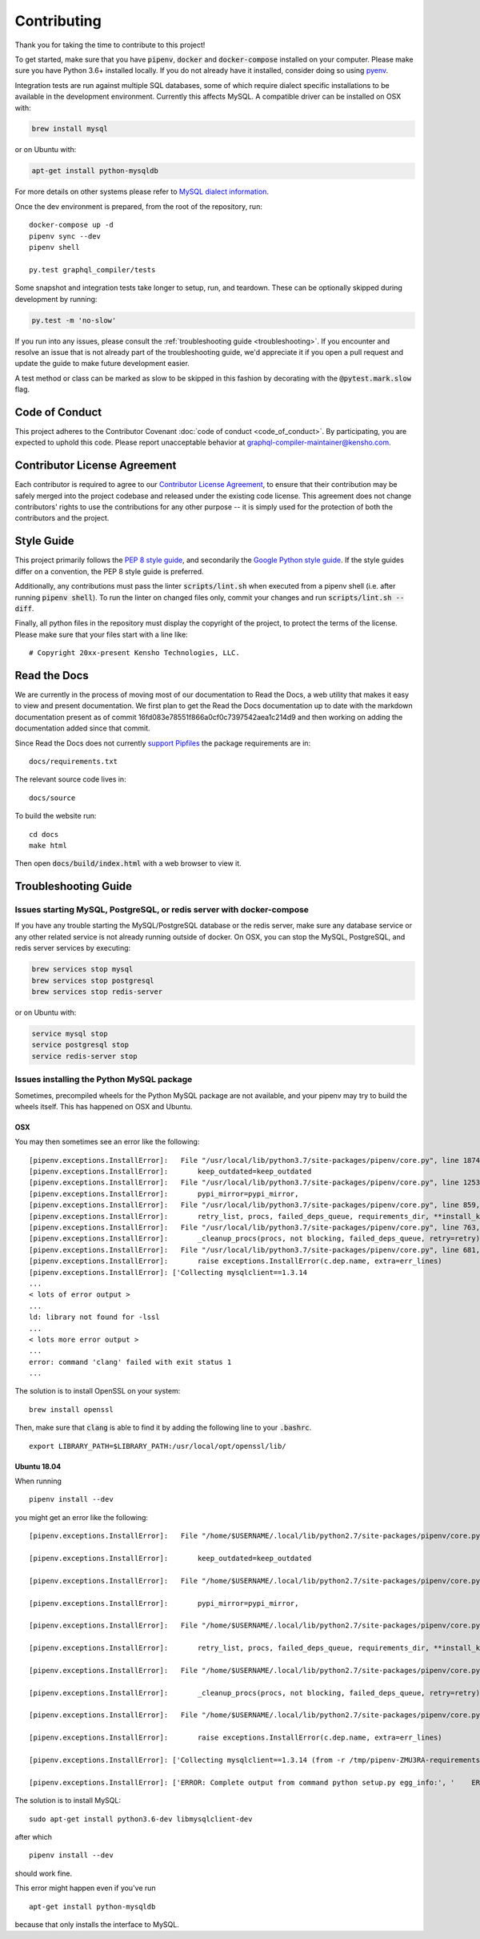 Contributing
============

Thank you for taking the time to contribute to this project!

To get started, make sure that you have :code:`pipenv`, :code:`docker` and
:code:`docker-compose` installed on your computer. Please make sure
you have Python 3.6+ installed locally. If you do not already have it installed,
consider doing so using `pyenv <https://github.com/pyenv/pyenv>`__.

Integration tests are run against multiple SQL databases, some of which
require dialect specific installations to be available in the
development environment. Currently this affects MySQL. A compatible
driver can be installed on OSX with:

.. code:: bash

   brew install mysql

or on Ubuntu with:

.. code:: bash

   apt-get install python-mysqldb

For more details on other systems please refer to `MySQL dialect
information <https://docs.sqlalchemy.org/en/latest/dialects/mysql.html>`__.

Once the dev environment is prepared, from the root of the repository,
run:

::

   docker-compose up -d
   pipenv sync --dev
   pipenv shell

   py.test graphql_compiler/tests

Some snapshot and integration tests take longer to setup, run, and
teardown. These can be optionally skipped during development by running:

.. code:: bash

   py.test -m 'no-slow'

If you run into any issues, please consult the :ref:`troubleshooting guide <troubleshooting>`.
If you encounter and resolve an issue that is not already part of the
troubleshooting guide, we'd appreciate it if you open a pull request and
update the guide to make future development easier.

A test method or class can be marked as slow to be skipped in this
fashion by decorating with the :code:`@pytest.mark.slow` flag.

Code of Conduct
---------------

This project adheres to the Contributor Covenant :doc:`code of
conduct <code_of_conduct>`. By participating, you are expected to
uphold this code. Please report unacceptable behavior at
graphql-compiler-maintainer@kensho.com.

Contributor License Agreement
-----------------------------

Each contributor is required to agree to our `Contributor License
Agreement <https://www.clahub.com/agreements/kensho-technologies/graphql-compiler>`__,
to ensure that their contribution may be safely merged into the project
codebase and released under the existing code license. This agreement
does not change contributors' rights to use the contributions for any
other purpose -- it is simply used for the protection of both the
contributors and the project.

Style Guide
-----------

This project primarily follows the `PEP 8 style guide
<https://www.python.org/dev/peps/pep-0008/>`__, and secondarily the
`Google Python style guide <https://google.github.io/styleguide/pyguide.html>`__.
If the style guides differ on a convention, the PEP 8 style guide is preferred.

Additionally, any contributions must pass the linter :code:`scripts/lint.sh`
when executed from a pipenv shell (i.e. after running :code:`pipenv shell`).
To run the linter on changed files only, commit your changes and run
:code:`scripts/lint.sh --diff`.

Finally, all python files in the repository must display the copyright
of the project, to protect the terms of the license. Please make sure
that your files start with a line like:

::

   # Copyright 20xx-present Kensho Technologies, LLC.

Read the Docs
-------------

We are currently in the process of moving most of our documentation to
Read the Docs, a web utility that makes it easy to view and present
documentation. We first plan to get the Read the Docs documentation up
to date with the markdown documentation present as of commit
16fd083e78551f866a0cf0c7397542aea1c214d9 and then working on adding the
documentation added since that commit.

Since Read the Docs does not currently `support
Pipfiles <https://github.com/readthedocs/readthedocs.org/issues/3181>`__
the package requirements are in:

::

   docs/requirements.txt

The relevant source code lives in:

::

   docs/source

To build the website run:

::

   cd docs
   make html

Then open :code:`docs/build/index.html` with a web browser to view it.

.. _troubleshooting:

Troubleshooting Guide
---------------------

Issues starting MySQL, PostgreSQL, or redis server with docker-compose
~~~~~~~~~~~~~~~~~~~~~~~~~~~~~~~~~~~~~~~~~~~~~~~~~~~~~~~~~~~~~~~~~~~~~~

If you have any trouble starting the MySQL/PostgreSQL database or the
redis server, make sure any database service or any other related
service is not already running outside of docker. On OSX, you can stop
the MySQL, PostgreSQL, and redis server services by executing:

.. code:: bash

   brew services stop mysql
   brew services stop postgresql
   brew services stop redis-server

or on Ubuntu with:

.. code:: bash

   service mysql stop
   service postgresql stop
   service redis-server stop

Issues installing the Python MySQL package
~~~~~~~~~~~~~~~~~~~~~~~~~~~~~~~~~~~~~~~~~~

Sometimes, precompiled wheels for the Python MySQL package are not
available, and your pipenv may try to build the wheels itself. This has
happened on OSX and Ubuntu.

OSX
^^^

You may then sometimes see an error like the following:

::

   [pipenv.exceptions.InstallError]:   File "/usr/local/lib/python3.7/site-packages/pipenv/core.py", line 1874, in do_install
   [pipenv.exceptions.InstallError]:       keep_outdated=keep_outdated
   [pipenv.exceptions.InstallError]:   File "/usr/local/lib/python3.7/site-packages/pipenv/core.py", line 1253, in do_init
   [pipenv.exceptions.InstallError]:       pypi_mirror=pypi_mirror,
   [pipenv.exceptions.InstallError]:   File "/usr/local/lib/python3.7/site-packages/pipenv/core.py", line 859, in do_install_dependencies
   [pipenv.exceptions.InstallError]:       retry_list, procs, failed_deps_queue, requirements_dir, **install_kwargs
   [pipenv.exceptions.InstallError]:   File "/usr/local/lib/python3.7/site-packages/pipenv/core.py", line 763, in batch_install
   [pipenv.exceptions.InstallError]:       _cleanup_procs(procs, not blocking, failed_deps_queue, retry=retry)
   [pipenv.exceptions.InstallError]:   File "/usr/local/lib/python3.7/site-packages/pipenv/core.py", line 681, in _cleanup_procs
   [pipenv.exceptions.InstallError]:       raise exceptions.InstallError(c.dep.name, extra=err_lines)
   [pipenv.exceptions.InstallError]: ['Collecting mysqlclient==1.3.14
   ...
   < lots of error output >
   ...
   ld: library not found for -lssl
   ...
   < lots more error output >
   ...
   error: command 'clang' failed with exit status 1
   ...

The solution is to install OpenSSL on your system:

::

   brew install openssl

Then, make sure that :code:`clang` is able to find it by adding the
following line to your :code:`.bashrc`.

::

   export LIBRARY_PATH=$LIBRARY_PATH:/usr/local/opt/openssl/lib/

.. _ubuntu-1804:

Ubuntu 18.04
^^^^^^^^^^^^

When running

::

   pipenv install --dev

you might get an error like the following:

::

   [pipenv.exceptions.InstallError]:   File "/home/$USERNAME/.local/lib/python2.7/site-packages/pipenv/core.py", line 1875, in do_install

   [pipenv.exceptions.InstallError]:       keep_outdated=keep_outdated

   [pipenv.exceptions.InstallError]:   File "/home/$USERNAME/.local/lib/python2.7/site-packages/pipenv/core.py", line 1253, in do_init

   [pipenv.exceptions.InstallError]:       pypi_mirror=pypi_mirror,

   [pipenv.exceptions.InstallError]:   File "/home/$USERNAME/.local/lib/python2.7/site-packages/pipenv/core.py", line 859, in do_install_dependencies

   [pipenv.exceptions.InstallError]:       retry_list, procs, failed_deps_queue, requirements_dir, **install_kwargs

   [pipenv.exceptions.InstallError]:   File "/home/$USERNAME/.local/lib/python2.7/site-packages/pipenv/core.py", line 763, in batch_install

   [pipenv.exceptions.InstallError]:       _cleanup_procs(procs, not blocking, failed_deps_queue, retry=retry)

   [pipenv.exceptions.InstallError]:   File "/home/$USERNAME/.local/lib/python2.7/site-packages/pipenv/core.py", line 681, in _cleanup_procs

   [pipenv.exceptions.InstallError]:       raise exceptions.InstallError(c.dep.name, extra=err_lines)

   [pipenv.exceptions.InstallError]: ['Collecting mysqlclient==1.3.14 (from -r /tmp/pipenv-ZMU3RA-requirements/pipenv-n_utvZ-requirement.txt (line 1))', '  Using cached https://files.pythonhosted.org/packages/f7/a2/1230ebbb4b91f42ad6b646e59eb8855559817ad5505d81c1ca2b5a216040/mysqlclient-1.3.14.tar.gz']

   [pipenv.exceptions.InstallError]: ['ERROR: Complete output from command python setup.py egg_info:', '    ERROR: /bin/sh: 1: mysql_config: not found', '    Traceback (most recent call last):', '      File "<string>", line 1, in <module>', '      File "/tmp/pip-install-ekmq8s3j/mysqlclient/setup.py", line 16, in <module>', '        metadata, options = get_config()', '      File "/tmp/pip-install-ekmq8s3j/mysqlclient/setup_posix.py", line 53, in get_config', '        libs = mysql_config("libs_r")', '      File "/tmp/pip-install-ekmq8s3j/mysqlclient/setup_posix.py", line 28, in mysql_config', '        raise EnvironmentError("%s not found" % (mysql_config.path,))', '    OSError: mysql_config not found', '    ----------------------------------------', 'ERROR: Command "python setup.py egg_info" failed with error code 1 in /tmp/pip-install-ekmq8s3j/mysqlclient/']

The solution is to install MySQL:

::

   sudo apt-get install python3.6-dev libmysqlclient-dev

after which

::

   pipenv install --dev

should work fine.

This error might happen even if you've run

::

   apt-get install python-mysqldb

because that only installs the interface to MySQL.
